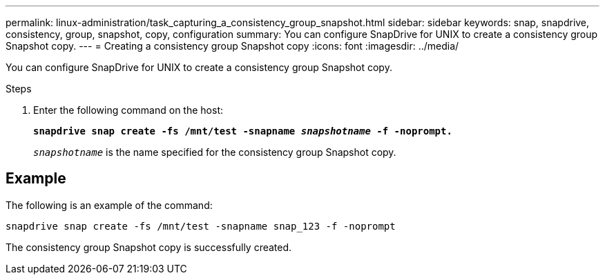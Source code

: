 ---
permalink: linux-administration/task_capturing_a_consistency_group_snapshot.html
sidebar: sidebar
keywords: snap, snapdrive, consistency, group, snapshot, copy, configuration
summary: You can configure SnapDrive for UNIX to create a consistency group Snapshot copy.
---
= Creating a consistency group Snapshot copy
:icons: font
:imagesdir: ../media/

[.lead]
You can configure SnapDrive for UNIX to create a consistency group Snapshot copy.

.Steps
. Enter the following command on the host: +
+
`*snapdrive snap create -fs /mnt/test -snapname _snapshotname_ -f -noprompt.*`
+
`_snapshotname_` is the name specified for the consistency group Snapshot copy.

== Example

The following is an example of the command:

----
snapdrive snap create -fs /mnt/test -snapname snap_123 -f -noprompt
----

The consistency group Snapshot copy is successfully created.
